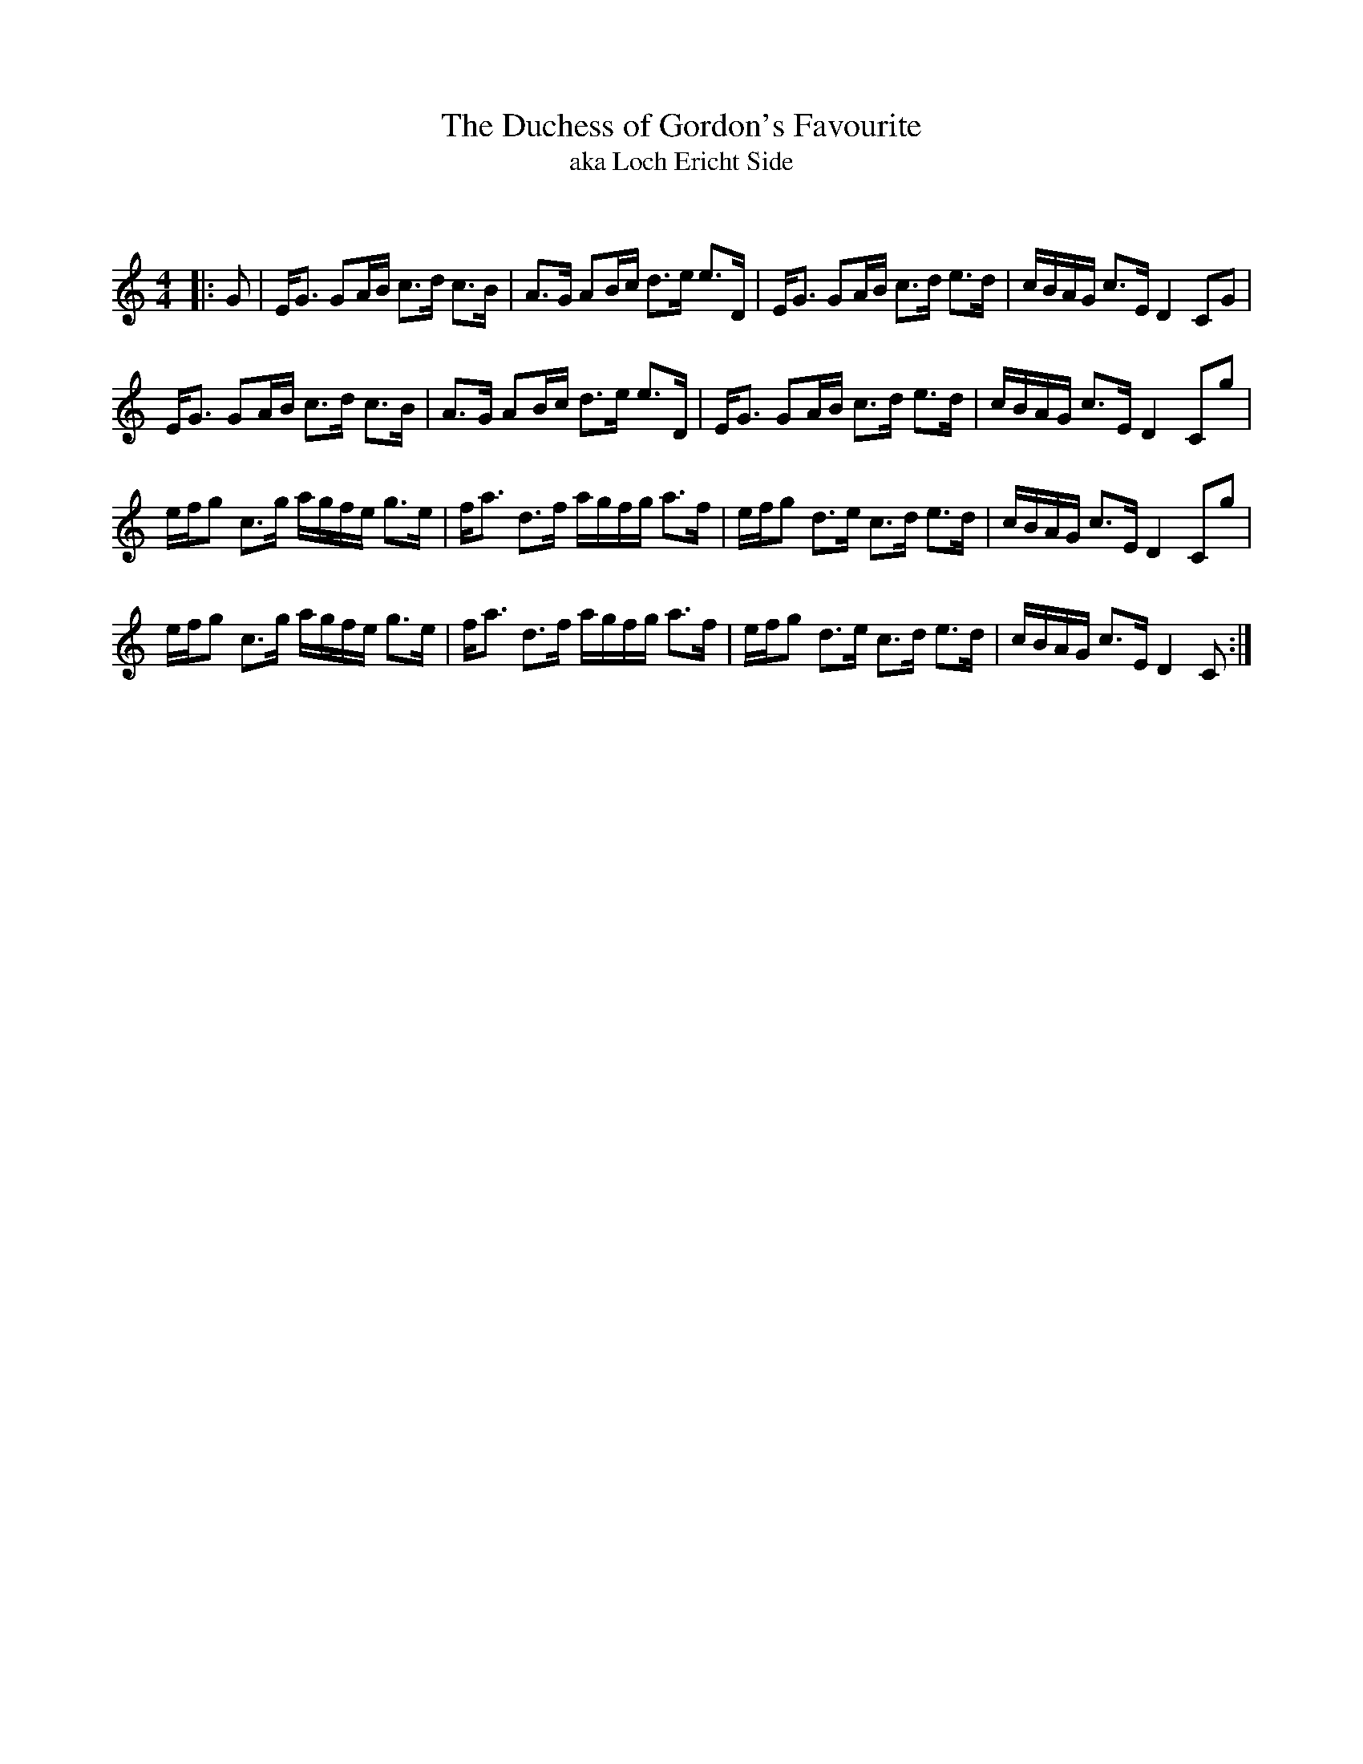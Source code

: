X:1
T: The Duchess of Gordon's Favourite
T:aka Loch Ericht Side
C:
R:Strathspey
Q: 128
K:C
M:4/4
L:1/16
|:G2|EG3 G2AB c3d c3B|A3G A2Bc d3e e3D|EG3 G2AB c3d e3d|cBAG c3E D4 C2G2|
EG3 G2AB c3d c3B|A3G A2Bc d3e e3D|EG3 G2AB c3d e3d|cBAG c3E D4 C2g2|
efg2 c3g agfe g3e|fa3 d3f agfg a3f|efg2 d3e c3d e3d|cBAG c3E D4 C2g2|
efg2 c3g agfe g3e|fa3 d3f agfg a3f|efg2 d3e c3d e3d|cBAG c3E D4 C2:|
